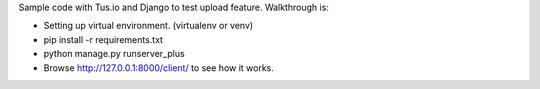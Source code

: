 Sample code with Tus.io and Django to test upload feature. Walkthrough is:

* Setting up virtual environment. (virtualenv or venv)

* pip install -r requirements.txt

* python manage.py runserver_plus

* Browse http://127.0.0.1:8000/client/ to see how it works.
